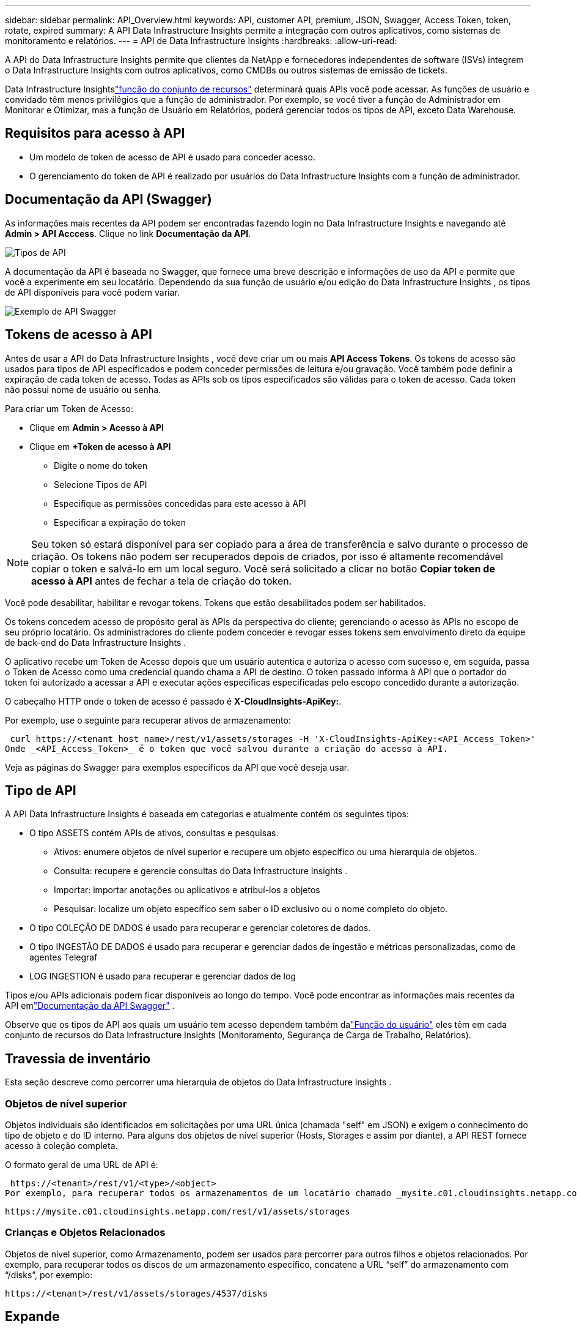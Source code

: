 ---
sidebar: sidebar 
permalink: API_Overview.html 
keywords: API, customer API, premium, JSON, Swagger, Access Token, token, rotate, expired 
summary: A API Data Infrastructure Insights permite a integração com outros aplicativos, como sistemas de monitoramento e relatórios. 
---
= API de Data Infrastructure Insights
:hardbreaks:
:allow-uri-read: 


[role="lead"]
A API do Data Infrastructure Insights permite que clientes da NetApp e fornecedores independentes de software (ISVs) integrem o Data Infrastructure Insights com outros aplicativos, como CMDBs ou outros sistemas de emissão de tickets.

Data Infrastructure Insightslink:https://docs.netapp.com/us-en/cloudinsights/concept_user_roles.html#permission-levels["função do conjunto de recursos"] determinará quais APIs você pode acessar.  As funções de usuário e convidado têm menos privilégios que a função de administrador.  Por exemplo, se você tiver a função de Administrador em Monitorar e Otimizar, mas a função de Usuário em Relatórios, poderá gerenciar todos os tipos de API, exceto Data Warehouse.



== Requisitos para acesso à API

* Um modelo de token de acesso de API é usado para conceder acesso.
* O gerenciamento do token de API é realizado por usuários do Data Infrastructure Insights com a função de administrador.




== Documentação da API (Swagger)

As informações mais recentes da API podem ser encontradas fazendo login no Data Infrastructure Insights e navegando até *Admin > API Acccess*.  Clique no link *Documentação da API*.

image:API_Swagger_Types.png["Tipos de API"]

A documentação da API é baseada no Swagger, que fornece uma breve descrição e informações de uso da API e permite que você a experimente em seu locatário.  Dependendo da sua função de usuário e/ou edição do Data Infrastructure Insights , os tipos de API disponíveis para você podem variar.

image:API_Swagger_Example.png["Exemplo de API Swagger"]



== Tokens de acesso à API

Antes de usar a API do Data Infrastructure Insights , você deve criar um ou mais *API Access Tokens*.  Os tokens de acesso são usados ​​para tipos de API especificados e podem conceder permissões de leitura e/ou gravação.  Você também pode definir a expiração de cada token de acesso.  Todas as APIs sob os tipos especificados são válidas para o token de acesso.  Cada token não possui nome de usuário ou senha.

Para criar um Token de Acesso:

* Clique em *Admin > Acesso à API*
* Clique em *+Token de acesso à API*
+
** Digite o nome do token
** Selecione Tipos de API
** Especifique as permissões concedidas para este acesso à API
** Especificar a expiração do token





NOTE: Seu token só estará disponível para ser copiado para a área de transferência e salvo durante o processo de criação.  Os tokens não podem ser recuperados depois de criados, por isso é altamente recomendável copiar o token e salvá-lo em um local seguro.  Você será solicitado a clicar no botão *Copiar token de acesso à API* antes de fechar a tela de criação do token.

Você pode desabilitar, habilitar e revogar tokens.  Tokens que estão desabilitados podem ser habilitados.

Os tokens concedem acesso de propósito geral às APIs da perspectiva do cliente; gerenciando o acesso às APIs no escopo de seu próprio locatário.  Os administradores do cliente podem conceder e revogar esses tokens sem envolvimento direto da equipe de back-end do Data Infrastructure Insights .

O aplicativo recebe um Token de Acesso depois que um usuário autentica e autoriza o acesso com sucesso e, em seguida, passa o Token de Acesso como uma credencial quando chama a API de destino.  O token passado informa à API que o portador do token foi autorizado a acessar a API e executar ações específicas especificadas pelo escopo concedido durante a autorização.

O cabeçalho HTTP onde o token de acesso é passado é *X-CloudInsights-ApiKey:*.

Por exemplo, use o seguinte para recuperar ativos de armazenamento:

 curl https://<tenant_host_name>/rest/v1/assets/storages -H 'X-CloudInsights-ApiKey:<API_Access_Token>'
Onde _<API_Access_Token>_ é o token que você salvou durante a criação do acesso à API.

Veja as páginas do Swagger para exemplos específicos da API que você deseja usar.



== Tipo de API

A API Data Infrastructure Insights é baseada em categorias e atualmente contém os seguintes tipos:

* O tipo ASSETS contém APIs de ativos, consultas e pesquisas.
+
** Ativos: enumere objetos de nível superior e recupere um objeto específico ou uma hierarquia de objetos.
** Consulta: recupere e gerencie consultas do Data Infrastructure Insights .
** Importar: importar anotações ou aplicativos e atribuí-los a objetos
** Pesquisar: localize um objeto específico sem saber o ID exclusivo ou o nome completo do objeto.


* O tipo COLEÇÃO DE DADOS é usado para recuperar e gerenciar coletores de dados.
* O tipo INGESTÃO DE DADOS é usado para recuperar e gerenciar dados de ingestão e métricas personalizadas, como de agentes Telegraf
* LOG INGESTION é usado para recuperar e gerenciar dados de log


Tipos e/ou APIs adicionais podem ficar disponíveis ao longo do tempo.  Você pode encontrar as informações mais recentes da API emlink:#api-documentation-swagger["Documentação da API Swagger"] .

Observe que os tipos de API aos quais um usuário tem acesso dependem também dalink:concept_user_roles.html["Função do usuário"] eles têm em cada conjunto de recursos do Data Infrastructure Insights (Monitoramento, Segurança de Carga de Trabalho, Relatórios).



== Travessia de inventário

Esta seção descreve como percorrer uma hierarquia de objetos do Data Infrastructure Insights .



=== Objetos de nível superior

Objetos individuais são identificados em solicitações por uma URL única (chamada "self" em JSON) e exigem o conhecimento do tipo de objeto e do ID interno. Para alguns dos objetos de nível superior (Hosts, Storages e assim por diante), a API REST fornece acesso à coleção completa.

O formato geral de uma URL de API é:

 https://<tenant>/rest/v1/<type>/<object>
Por exemplo, para recuperar todos os armazenamentos de um locatário chamado _mysite.c01.cloudinsights.netapp.com_, a URL da solicitação é:

 https://mysite.c01.cloudinsights.netapp.com/rest/v1/assets/storages


=== Crianças e Objetos Relacionados

Objetos de nível superior, como Armazenamento, podem ser usados para percorrer para outros filhos e objetos relacionados.  Por exemplo, para recuperar todos os discos de um armazenamento específico, concatene a URL “self” do armazenamento com “/disks”, por exemplo:

 https://<tenant>/rest/v1/assets/storages/4537/disks


== Expande

Muitos comandos de API suportam o parâmetro *expand*, que fornece detalhes adicionais sobre o objeto ou URLs para objetos relacionados.

O único parâmetro de expansão comum é _expands_.  A resposta contém uma lista de todas as expansões específicas disponíveis para o objeto.

Por exemplo, quando você solicita o seguinte:

 https://<tenant>/rest/v1/assets/storages/2782?expand=_expands
A API retorna todas as expansões disponíveis para o objeto da seguinte forma:

image:expands.gif["expande exemplo"]

Cada expansão contém dados, uma URL ou ambos.  O parâmetro expand suporta atributos múltiplos e aninhados, por exemplo:

 https://<tenant>/rest/v1/assets/storages/2782?expand=performance,storageResources.storage
Expandir permite que você traga muitos dados relacionados em uma única resposta.  A NetApp recomenda que você não solicite muitas informações de uma só vez; isso pode causar degradação do desempenho.

Para desencorajar isso, as solicitações de coleções de nível superior não podem ser expandidas.  Por exemplo, você não pode solicitar a expansão de dados para todos os objetos de armazenamento de uma só vez.  Os clientes precisam recuperar a lista de objetos e então escolher objetos específicos para expandir.



== Dados de desempenho

Dados de desempenho são coletados em vários dispositivos como amostras separadas.  A cada hora (o padrão), o Data Infrastructure Insights agrega e resume amostras de desempenho.

A API permite acesso tanto às amostras quanto aos dados resumidos.  Para um objeto com dados de desempenho, um resumo de desempenho está disponível como _expand=performance_.  As séries temporais do histórico de desempenho estão disponíveis por meio de _expand=performance.history_ aninhado.

Exemplos de objetos de dados de desempenho incluem:

* Desempenho de armazenamento
* Desempenho do StoragePool
* Desempenho Portuário
* Desempenho de disco


Uma métrica de desempenho tem uma descrição e um tipo e contém uma coleção de resumos de desempenho.  Por exemplo, Latência, Tráfego e Taxa.

Um Resumo de Desempenho tem uma descrição, unidade, hora de início da amostra, hora de término da amostra e uma coleção de valores resumidos (atual, mínimo, máximo, médio, etc.) calculados a partir de um único contador de desempenho em um intervalo de tempo (1 hora, 24 horas, 3 dias e assim por diante).

image:API_Performance.png["Exemplo de desempenho de API"]

O dicionário de dados de desempenho resultante tem as seguintes chaves:

* "self" é o URL exclusivo do objeto
* “histórico” é a lista de pares de valores de timestamp e mapa de contadores
* Cada outra chave de dicionário (“diskThroughput” e assim por diante) é o nome de uma métrica de desempenho.


Cada tipo de objeto de dados de desempenho tem um conjunto exclusivo de métricas de desempenho.  Por exemplo, o objeto de desempenho da Máquina Virtual oferece suporte a “diskThroughput” como uma métrica de desempenho.  Cada métrica de desempenho suportada é de uma determinada “performanceCategory” apresentada no dicionário de métricas.  O Data Infrastructure Insights oferece suporte a vários tipos de métricas de desempenho listados posteriormente neste documento.  Cada dicionário de métricas de desempenho também terá o campo “descrição”, que é uma descrição legível dessa métrica de desempenho e um conjunto de entradas de contador de resumo de desempenho.

O contador Resumo de Desempenho é o resumo dos contadores de desempenho.  Ele apresenta valores agregados típicos como mínimo, máximo e médio para um contador e também o último valor observado, intervalo de tempo para dados resumidos, tipo de unidade para contador e limites para dados.  Somente os limites são opcionais; o restante dos atributos são obrigatórios.

Resumos de desempenho estão disponíveis para estes tipos de contadores:

* Leitura – Resumo das operações de leitura
* Escrever – Resumo das operações de escrita
* Total – Resumo de todas as operações.  Pode ser maior que a simples soma de leitura e gravação; pode incluir outras operações.
* Total Max – Resumo de todas as operações.  Este é o valor total máximo no intervalo de tempo especificado.




== Métricas de desempenho de objetos

A API pode retornar métricas detalhadas para objetos em seu locatário, por exemplo:

* Métricas de desempenho de armazenamento, como IOPS (número de solicitações de entrada/saída por segundo), latência ou taxa de transferência.
* Métricas de desempenho do switch, como utilização de tráfego, dados de crédito zero do BB ou erros de porta.


Veja olink:#api-documentation-swagger["Documentação da API Swagger"] para obter informações sobre métricas para cada tipo de objeto.



== Dados do histórico de desempenho

Os dados históricos são apresentados nos dados de desempenho como uma lista de pares de mapas de registro de data e hora e de contador.

Os contadores de histórico são nomeados com base no nome do objeto de métrica de desempenho.  Por exemplo, o objeto de desempenho da máquina virtual suporta “diskThroughput”, então o mapa de histórico conterá chaves chamadas “diskThroughput.read”, “diskThroughput.write” e “diskThroughput.total”.


NOTE: O registro de data e hora está no formato de hora UNIX.

A seguir está um exemplo de um JSON de dados de desempenho para um disco:

image:DiskPerformanceExample.png["JSON de desempenho de disco"]



== Objetos com Atributos de Capacidade

Objetos com atributos de capacidade usam tipos de dados básicos e o CapacityItem para representação.



=== CapacidadeItem

CapacityItem é uma única unidade lógica de capacidade.  Ele tem “value” e “highThreshold” em unidades definidas por seu objeto pai.  Ele também suporta um mapa de detalhamento opcional que explica como o valor da capacidade é construído.  Por exemplo, a capacidade total de um storagePool de 100 TB seria um CapacityItem com valor 100.  A análise pode mostrar 60 TB alocados para “dados” e 40 TB para “instantâneos”.

Observação: “highThreshold” representa limites definidos pelo sistema para as métricas correspondentes, que um cliente pode usar para gerar alertas ou indicações visuais sobre valores que estão fora dos intervalos configurados aceitáveis.

A seguir é mostrada a capacidade de StoragePools com vários contadores de capacidade:

image:StoragePoolCapacity.png["Exemplo de capacidade de pool de armazenamento"]



== Usando a pesquisa para procurar objetos

A API de pesquisa é um ponto de entrada simples para o sistema.  O único parâmetro de entrada para a API é uma string de formato livre e o JSON resultante contém uma lista categorizada de resultados.  Tipos são diferentes tipos de ativos do Inventário, como armazenamentos, hosts, dataStores e assim por diante.  Cada tipo conteria uma lista de objetos do tipo que correspondem aos critérios de pesquisa.

O Data Infrastructure Insights é uma solução extensível (totalmente aberta) que permite integrações com sistemas de orquestração de terceiros, gerenciamento de negócios, controle de mudanças e emissão de tickets, bem como integrações personalizadas de CMDB.

A API RESTful do Cloud Insight é um ponto principal de integração que permite a movimentação simples e eficaz de dados, além de permitir que os usuários tenham acesso direto aos seus dados.



== Desabilitando ou revogando um token de API

Para desabilitar temporariamente um token de API, na página da lista de tokens de API, clique no menu de "três pontos" da API e selecione _Desabilitar_.  Você pode reativar o token a qualquer momento usando o mesmo menu e selecionando _Ativar_.

Para remover permanentemente um token de API, no menu, selecione "Revogar".  Você não pode reativar um token revogado; você deve criar um novo token.

image:API_Disable_Token.png["Desabilitar ou revogar um token de API"]



== Rotação de tokens de acesso de API expirados

Os tokens de acesso à API têm uma data de validade.  Quando um token de acesso à API expira, os usuários precisam gerar um novo token (do tipo _Ingestão de Dados_ com permissões de Leitura/Gravação) e reconfigurar o Telegraf para usar o token recém-gerado em vez do token expirado.  As etapas abaixo detalham como fazer isso.



==== Kubernetes

Observe que esses comandos estão usando o namespace padrão "netapp-monitoring".  Se você tiver definido seu próprio namespace, substitua-o nestes e em todos os comandos e arquivos subsequentes.

Observação: se você tiver o NetApp Kubernetes Monitoring Operator mais recente instalado e estiver usando um token de acesso à API renovável, os tokens que estiverem expirando serão automaticamente substituídos por tokens de acesso à API novos/atualizados.  Não há necessidade de executar as etapas manuais listadas abaixo.

* Crie um novo token de API.
* Siga os passos paralink:task_config_telegraf_agent_k8s.html#manual-upgrades["Atualização manual"] , selecionando o novo token de API.


Observação: os clientes que gerenciam seu NetApp Kubernetes Monitoring Operator com uma ferramenta de gerenciamento de configuração, como o Kustomize, podem seguir as mesmas etapas para gerar e baixar um conjunto atualizado de YAMLs para enviar ao seu repositório.



==== RHEL/CentOS e Debian/Ubuntu

* Edite os arquivos de configuração do Telegraf e substitua todas as instâncias do antigo token de API pelo novo token de API.
+
 sudo sed -i.bkup ‘s/<OLD_API_TOKEN>/<NEW_API_TOKEN>/g’ /etc/telegraf/telegraf.d/*.conf
* Reinicie o Telegraf.
+
 sudo systemctl restart telegraf




==== Windows

* Para cada arquivo de configuração do Telegraf em _C:\Program Files\telegraf\telegraf.d_, substitua todas as instâncias do token de API antigo pelo novo token de API.
+
....
cp <plugin>.conf <plugin>.conf.bkup
(Get-Content <plugin>.conf).Replace(‘<OLD_API_TOKEN>’, ‘<NEW_API_TOKEN>’) | Set-Content <plugin>.conf
....
* Reinicie o Telegraf.
+
....
Stop-Service telegraf
Start-Service telegraf
....

